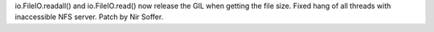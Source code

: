 io.FileIO.readall() and io.FileIO.read() now release the GIL when
getting the file size. Fixed hang of all threads with inaccessible NFS
server.  Patch by Nir Soffer.
